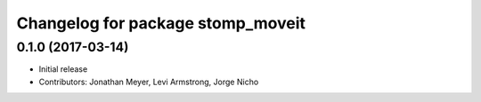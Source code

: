 ^^^^^^^^^^^^^^^^^^^^^^^^^^^^^^^^^^
Changelog for package stomp_moveit
^^^^^^^^^^^^^^^^^^^^^^^^^^^^^^^^^^

0.1.0 (2017-03-14)
------------------
* Initial release
* Contributors: Jonathan Meyer, Levi Armstrong, Jorge Nicho
